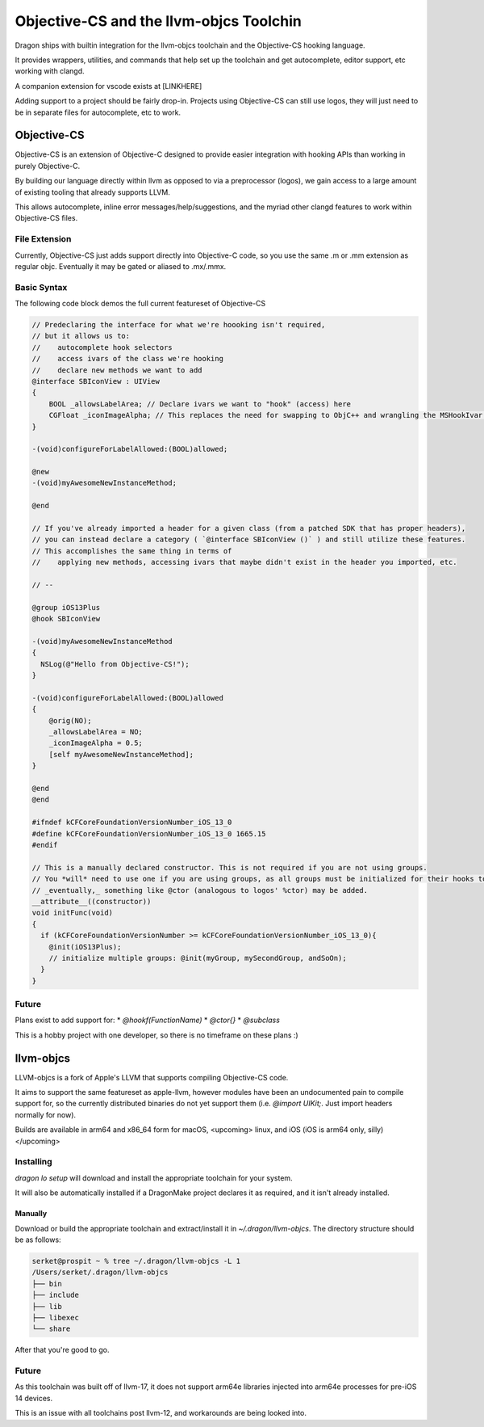 Objective-CS and the llvm-objcs Toolchin
---------------------

Dragon ships with builtin integration for the llvm-objcs toolchain and the Objective-CS hooking language.

It provides wrappers, utilities, and commands that help set up the toolchain and get autocomplete, editor support, etc working with clangd.

A companion extension for vscode exists at [LINKHERE]

Adding support to a project should be fairly drop-in. Projects using Objective-CS can still use logos, they will just need
to be in separate files for autocomplete, etc to work.

Objective-CS
*********************

Objective-CS is an extension of Objective-C designed to provide easier integration with hooking APIs than working in purely Objective-C.

By building our language directly within llvm as opposed to via a preprocessor (logos), we gain access to a large amount of
existing tooling that already supports LLVM.

This allows autocomplete, inline error messages/help/suggestions, and the myriad other clangd features to work within
Objective-CS files.


File Extension
=====================

Currently, Objective-CS just adds support directly into Objective-C code, so you use the same .m or .mm extension as regular
objc. Eventually it may be gated or aliased to .mx/.mmx.

Basic Syntax
=====================

The following code block demos the full current featureset of Objective-CS

.. code-block:: objc

  // Predeclaring the interface for what we're hoooking isn't required,
  // but it allows us to:
  //    autocomplete hook selectors
  //    access ivars of the class we're hooking
  //    declare new methods we want to add
  @interface SBIconView : UIView
  {
      BOOL _allowsLabelArea; // Declare ivars we want to "hook" (access) here
      CGFloat _iconImageAlpha; // This replaces the need for swapping to ObjC++ and wrangling the MSHookIvar API.
  }

  -(void)configureForLabelAllowed:(BOOL)allowed;

  @new
  -(void)myAwesomeNewInstanceMethod;

  @end

  // If you've already imported a header for a given class (from a patched SDK that has proper headers),
  // you can instead declare a category ( `@interface SBIconView ()` ) and still utilize these features.
  // This accomplishes the same thing in terms of
  //    applying new methods, accessing ivars that maybe didn't exist in the header you imported, etc.

  // --

  @group iOS13Plus
  @hook SBIconView

  -(void)myAwesomeNewInstanceMethod
  {
    NSLog(@"Hello from Objective-CS!");
  }

  -(void)configureForLabelAllowed:(BOOL)allowed
  {
      @orig(NO);
      _allowsLabelArea = NO;
      _iconImageAlpha = 0.5;
      [self myAwesomeNewInstanceMethod];
  }

  @end
  @end

  #ifndef kCFCoreFoundationVersionNumber_iOS_13_0
  #define kCFCoreFoundationVersionNumber_iOS_13_0 1665.15
  #endif

  // This is a manually declared constructor. This is not required if you are not using groups.
  // You *will* need to use one if you are using groups, as all groups must be initialized for their hooks to be applied.
  // _eventually,_ something like @ctor (analogous to logos' %ctor) may be added.
  __attribute__((constructor))
  void initFunc(void)
  {
    if (kCFCoreFoundationVersionNumber >= kCFCoreFoundationVersionNumber_iOS_13_0){
      @init(iOS13Plus);
      // initialize multiple groups: @init(myGroup, mySecondGroup, andSoOn);
    }
  }


Future
=====================

Plans exist to add support for:
* `@hookf(FunctionName)`
* `@ctor{}`
* `@subclass`

This is a hobby project with one developer, so there is no timeframe on these plans :)

llvm-objcs
*********************

LLVM-objcs is a fork of Apple's LLVM that supports compiling Objective-CS code.

It aims to support the same featureset as apple-llvm, however modules have been an undocumented pain to compile support for,
so the currently distributed binaries do not yet support them (i.e. `@import UIKit;`. Just import headers normally for now).

Builds are available in arm64 and x86_64 form for macOS, <upcoming> linux, and iOS (iOS is arm64 only, silly)</upcoming>

Installing
=====================

`dragon lo setup` will download and install the appropriate toolchain for your system.

It will also be automatically installed if a DragonMake project declares it as required, and it isn't already installed.

Manually
^^^^^^^^^^^^^^^^^^^^^

Download or build the appropriate toolchain and extract/install it in `~/.dragon/llvm-objcs`. The directory structure
should be as follows:

.. code-block:: bash

  serket@prospit ~ % tree ~/.dragon/llvm-objcs -L 1
  /Users/serket/.dragon/llvm-objcs
  ├── bin
  ├── include
  ├── lib
  ├── libexec
  └── share

After that you're good to go.

Future
=====================

As this toolchain was built off of llvm-17, it does not support arm64e libraries injected into arm64e processes for pre-iOS 14 devices.

This is an issue with all toolchains post llvm-12, and workarounds are being looked into.
